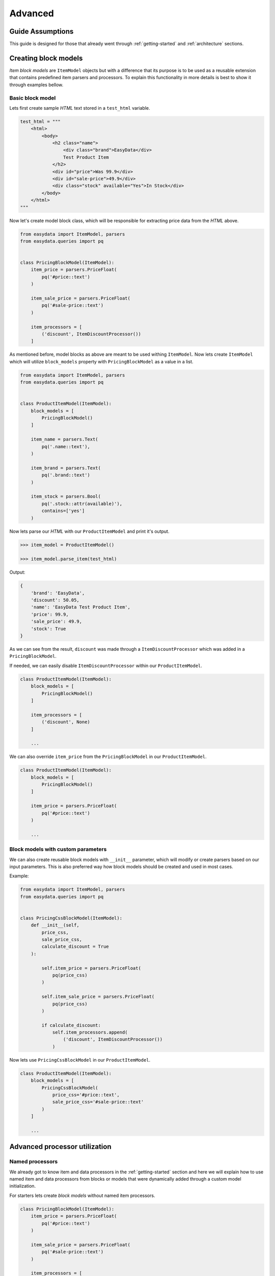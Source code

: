 .. _`advanced`:

========
Advanced
========

Guide Assumptions
=================
This guide is designed for those that already went through :ref:`getting-started`
and :ref:`architecture` sections.


Creating block models
=====================
*Item block models* are ``ItemModel`` objects but with a difference that its
purpose is to be used as a reusable extension that contains predefined item
parsers and processors. To explain this functionality in more details is best
to show it through examples bellow.

Basic block model
-----------------
Lets first create sample *HTML* text stored in a ``test_html`` variable.

.. code-block:: python

    test_html = """
        <html>
            <body>
                <h2 class="name">
                    <div class="brand">EasyData</div>
                    Test Product Item
                </h2>
                <div id="price">Was 99.9</div>
                <div id="sale-price">49.9</div>
                <div class="stock" available="Yes">In Stock</div>
            </body>
        </html>
    """

Now let's create model block class, which will be responsible for extracting price
data from the *HTML* above.

.. code-block:: python

    from easydata import ItemModel, parsers
    from easydata.queries import pq


    class PricingBlockModel(ItemModel):
        item_price = parsers.PriceFloat(
            pq('#price::text')
        )

        item_sale_price = parsers.PriceFloat(
            pq('#sale-price::text')
        )

        item_processors = [
            ('discount', ItemDiscountProcessor())
        ]

As mentioned before, model blocks as above are meant to be used withing ``ItemModel``.
Now lets create ``ItemModel`` which will utilize ``block_models`` property with
``PricingBlockModel`` as a value in a list.

.. code-block:: python

    from easydata import ItemModel, parsers
    from easydata.queries import pq


    class ProductItemModel(ItemModel):
        block_models = [
            PricingBlockModel()
        ]

        item_name = parsers.Text(
            pq('.name::text'),
        )

        item_brand = parsers.Text(
            pq('.brand::text')
        )

        item_stock = parsers.Bool(
            pq('.stock::attr(available)'),
            contains=['yes']
        )

Now lets parse our *HTML* with our ``ProductItemModel`` and print it's output.

.. code-block:: python

    >>> item_model = ProductItemModel()

    >>> item_model.parse_item(test_html)

Output:

.. code-block:: python

    {
        'brand': 'EasyData',
        'discount': 50.05,
        'name': 'EasyData Test Product Item',
        'price': 99.9,
        'sale_price': 49.9,
        'stock': True
    }

As we can see from the result, ``discount`` was made through a ``ItemDiscountProcessor``
which was added in a ``PricingBlockModel``.

If needed, we can easily disable ``ItemDiscountProcessor`` within our ``ProductItemModel``.

.. code-block:: python

    class ProductItemModel(ItemModel):
        block_models = [
            PricingBlockModel()
        ]

        item_processors = [
            ('discount', None)
        ]

        ...

We can also override ``item_price`` from the ``PricingBlockModel`` in our ``ProductItemModel``.

.. code-block:: python

    class ProductItemModel(ItemModel):
        block_models = [
            PricingBlockModel()
        ]

        item_price = parsers.PriceFloat(
            pq('#price::text')
        )

        ...

Block models with custom parameters
-----------------------------------
We can also create reusable block models with ``__init__`` parameter, which will modify
or create parsers based on our input parameters. This is also preferred way how block
models should be created and used in most cases.

Example:

.. code-block:: python

    from easydata import ItemModel, parsers
    from easydata.queries import pq


    class PricingCssBlockModel(ItemModel):
        def __init__(self,
            price_css,
            sale_price_css,
            calculate_discount = True
        ):

            self.item_price = parsers.PriceFloat(
                pq(price_css)
            )

            self.item_sale_price = parsers.PriceFloat(
                pq(price_css)
            )

            if calculate_discount:
                self.item_processors.append(
                    ('discount', ItemDiscountProcessor())
                )

Now lets use ``PricingCssBlockModel`` in our ``ProductItemModel``.

.. code-block:: python

    class ProductItemModel(ItemModel):
        block_models = [
            PricingCssBlockModel(
                price_css='#price::text',
                sale_price_css='#sale-price::text'
            )
        ]

        ...


Advanced processor utilization
==============================

Named processors
----------------
We already got to know item and data processors in the :ref:`getting-started`
section and here we will explain how to use named item and data processors from
blocks or models that were dynamically added through a custom model initialization.

For starters lets create *block models* without named item processors.

.. code-block:: python

    class PricingBlockModel(ItemModel):
        item_price = parsers.PriceFloat(
            pq('#price::text')
        )

        item_sale_price = parsers.PriceFloat(
            pq('#sale-price::text')
        )

        item_processors = [
            ItemDiscountProcessor()
        ]

Now if we wanted to override ``ItemDiscountProcessor`` in our item model, that
wouldn't be possible. Lets see what happens if we added another ``ItemDiscountProcessor``
with custom parameters in our model.

.. code-block:: python

    class ProductItemModel(ItemModel):
        block_models = [
            PricingBlockModel()
        ]

        item_processors = [
            ItemDiscountProcessor(no_decimals=True)
        ]

        ...

In this case ``ItemDiscountProcessor`` from our ``ProductItemModel`` would be joined
together with the same processor from the ``PricingBlockModel``. For better understanding
lets just show a list how ``item_processors`` behind the scene look like now.

.. code-block:: python

    [
        ItemDiscountProcessor(),
        ItemDiscountProcessor(no_decimals=True)
    ]

As we see there are two ``ItemDiscountProcessor`` while we want only
``ItemDiscountProcessor`` from our model and ignore one from ``PricingBlockModel``.

To solve this issue, named processors are the solution. Lets recreate our
``PricingBlockModel`` but now we will add name to ``ItemDiscountProcessor``.

.. code-block:: python

    class PricingBlockModel(ItemModel):
        item_price = parsers.PriceFloat(
            pq('#price::text')
        )

        item_sale_price = parsers.PriceFloat(
            pq('#sale-price::text')
        )

        item_processors = [
            ('discount', ItemDiscountProcessor())
        ]

Now if we want to override in our model, discount item processor from the ``PricingBlockModel``,
we just assign same name to our ``ItemDiscountProcessor`` as it is in ``PricingBlockModel``.

.. code-block:: python

    class ProductItemModel(ItemModel):
        block_models = [
            PricingBlockModel()
        ]

        item_processors = [
            ('discount', ItemDiscountProcessor(no_decimals=True))
        ]

        ...

Now only ``ItemDiscountProcessor`` from our model would get processed.

We can even remove ``ItemDiscountProcessor`` from from the ``PricingBlockModel`` by
adding ``None`` to our named key in ``tuple`` as we can see in example bellow.

.. code-block:: python

    class ProductItemModel(ItemModel):
        block_models = [
            PricingBlockModel()
        ]

        item_processors = [
            ('discount', None)
        ]

        ...

Now discount won't be even calculated.


Temporary item parsers
======================
Sometimes we don't want values from item attributes to be outputted in a final
result but we still need because items processors or other parser rely on them.
To solve this issue elegantly, we can just prefix our attr item names with
``item_temp_`` and item with that prefix will be deleted from final output.
Lets show this in example below.

.. code-block:: python

    class ProductItemModel(ItemModel):
        item_temp_price = parsers.PriceFloat(
            pq('#price::text')
        )

        item_temp_sale_price = parsers.PriceFloat(
            pq('#sale-price::text')
        )

        item_processors = [
            ItemDiscountProcessor()
        ]


Now lets parse our ``ProductItemModel`` and print it's output.

.. code-block:: python

    >>> item_model = ProductItemModel()

    >>> item_model.parse_item(test_html)

Output:

.. code-block:: python

    {
        'discount': 50.05
    }

As we can see in our result output that only ``'discount'`` and it's value are returned,
while ``'price'`` and ``'sale_price'`` item keys with it's values gets deleted, but only after
they are already processed by item processors.


Item method
===========
In some cases our item parsers just won't parse value from data properly due to
it's complexity and in those cases we can make item methods instead of making an
parser instance on a model property.

Lets demonstrate first parser instance on a model property to get more clarity.

.. code-block:: python

    class ProductItemModel(ItemModel):
        item_brand = parsers.Text(jp('brand'))

Now in this example instead of defining ``Text`` parser on an item property, we
will create item method which will produce exact same end result.

.. code-block:: python

    class ProductItemModel(ItemModel):
        def item_brand(data: DataBag):
            return data['data']['brand']


Data processing in a model
==========================
It's encouraged that you create your own data processors to modify data, so that
custom processors can be reused between other models, but there are some edge
and specific cases which will occur hopefully not often and for that kind of
situations we can override ``preprocess_data`` or ``process_data`` methods from the
``ItemModel`` class. Follow tutorials bellow to get more info regarding these
two methods.

In example bellow we have badly structured json text with missing closing bracket
and because of that it cannot be converted to dict. With ``preprocess_data`` we
can fix it before data is processed by ``data_processors`` and later on, when
json is parsed into dictionary by ``DataJsonToDictProcessor``, we will modify this
dictionary in a ``process_data`` method so that item parsers can use it.

.. code-block:: python

    test_json_text = '{"brand": "EasyData"'

Now lets create our model which will process ``test_json_text`` and utilize
``preprocess_data`` method which will fix bad json in order to be converted
into dictionary by a processor. We will also utilize ``process_data`` which
will create new data source called ``brand_type``.

.. code-block:: python

    class ProductItemModel(ItemModel):
        item_brand = parsers.Text(jp('brand'))

        item_brand_type = parsers.Text(source='brand_type')

        data_processors = [
            DataJsonToDictProcessor()
        ]

        def preprocess_data(self, data):
            data['data'] = data['data'] + '}'
            return data

        def process_data(self, data):
            if 'easydata' in data['data']['brand'].lower():
                data['brand_type'] = 'local'
            else:
                data['brand_type'] = 'other'

            return data

Now lets parse our ``test_json_text`` with ``ProductItemModel`` and show it's output.

.. code-block:: python

    >>> item_model = ProductItemModel()

    >>> item_model.parse_item(test_json_text)

Output:

.. code-block:: python

    {
        'brand': 'EasyData',
        'brand_type': 'local'
    }


Item processing in a model
==========================
In a similar way as ``data_processors``, it's encouraged that you create your
own item processors to modify item dictionary, so that custom processors can be
reused between other models, but there are some edge and specific cases which will
occur hopefully not often and for that kind of situations we can override
``preprocess_item`` or ``process_item`` methods from the ``ItemModel`` class.

Follow example bellow to get more info regarding these two methods.

.. code-block:: python

    test_dict = {
        'price': 999.9,
        'sale_price': 1
    }

Now lets create our model which will process our ``test_dict``. With a ``preprocess_item``
we will modify item dictionary before ``item_processors`` are fired so that we can prepare
item in order to be used in  ``item_processors``. In example bellow we will fix wrong sale
price, so that ``ItemDiscountProcessor`` can properly calculate discount and later we will
utilize ``process_item`` method, where new dictionary item ``final_sale`` will be created
with bool value, which is determined if price is discounted or not.

.. code-block:: python

    class ProductItemModel(ItemModel):
        item_price = parsers.PriceFloat(jp('price'))

        item_temp_sale_price = parsers.PriceFloat(jp('sale_price'))

        item_processors = [
            ItemDiscountProcessor()
        ]

        def preprocess_item(self, item):
            if item['sale_price'] <= 1:
                item['sale_price'] = 0

            return item

        def process_item(self, item):
            item['final_sale'] = bool(item['discount'])

            return item

Now lets parse our ``test_dict`` with ``ProductItemModel`` and show it's output.

.. code-block:: python

    >>> item_model = ProductItemModel()

    >>> item_model.parse_item(test_dict)

Output:

.. code-block:: python

    {
        'discount': 0,
        'final_sale': False,
        'price': 999.9
    }

.. note::
    *Please note that sale_price is missing in final output because we declared in
    a model our sale price property as a temporary and those get deleted at the end,
    but they are still accessible in ``preprocess_item``, ``item_processors`` and
    ``process_item``.*


Variants
========
*Coming soon ...*


Nesting models
==============
*Coming soon ...*


Validation
==========
``easydata`` doesn't come with validation solution since it's main purpose is to
transform data, but it's easy to create your own solution and bellow we will explain
a few of different solutions and a best way how to implement them from our perspective.

*Coming soon ...*
